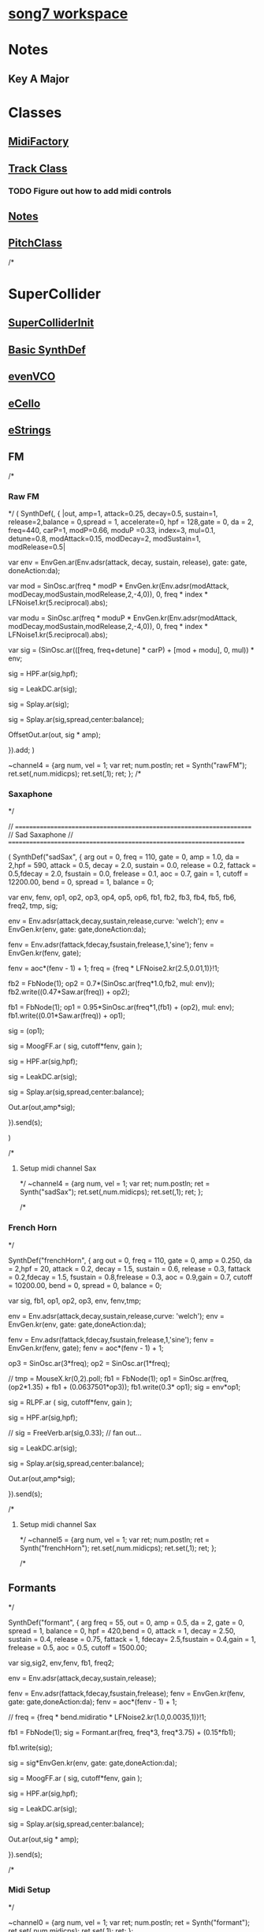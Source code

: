* [[file:song7.sc][song7 workspace]]
* Notes
** Key A Major

* Classes
** [[file:include/classes/MidiFactory.sc][MidiFactory]]
** [[file:include/classes/Track.sc][Track Class]]
*** TODO Figure out how to add midi controls
** [[file:include/classes/Notes.sc][Notes]]
** [[file:include/classes/PitchClass.sc][PitchClass]]
/*
* SuperCollider
** [[file:include/superInit.sc][SuperColliderInit]]

** [[file:include/synths/basic.sc][Basic SynthDef]]

** [[file:include/synths/evenVCO.sc][evenVCO]]
** [[file:include/synths/eCello.sc][eCello]]

** [[file:include/synths/eStrings.sc][eStrings]]
** FM
/*
*** Raw FM
*/
(
 SynthDef(\rawFM, { |out, amp=1, attack=0.25, decay=0.5, sustain=1,  release=2,balance = 0,spread = 1, accelerate=0, hpf = 128,gate = 0, da = 2,
       freq=440, carP=1, modP=0.66, moduP =0.33, index=3, mul=0.1, detune=0.8, modAttack=0.15, modDecay=2, modSustain=1, modRelease=0.5|

       var env = EnvGen.ar(Env.adsr(attack, decay, sustain, release), gate: gate, doneAction:da);

     var mod = SinOsc.ar(freq * modP * EnvGen.kr(Env.adsr(modAttack, modDecay,modSustain,modRelease,2,-4,0)), 0, freq * index * LFNoise1.kr(5.reciprocal).abs);

     var modu = SinOsc.ar(freq * moduP * EnvGen.kr(Env.adsr(modAttack, modDecay,modSustain,modRelease,2,-4,0)), 0, freq * index * LFNoise1.kr(5.reciprocal).abs);

     var sig = (SinOsc.ar(([freq, freq+detune] * carP) + [mod + modu], 0, mul)) * env;

     sig = HPF.ar(sig,hpf);

     sig = LeakDC.ar(sig);

	 sig = Splay.ar(sig); 

     sig = Splay.ar(sig,spread,center:balance);

     OffsetOut.ar(out, sig * amp);

   }).add;
)


~channel4 = {arg num, vel = 1;
	     var ret;
	     num.postln;
	     ret = Synth("rawFM");
	     ret.set(\freq,num.midicps);
	     ret.set(\gate,1);
	     ret;
};
/*
*** Saxaphone
*/

// =====================================================================
// Sad Saxaphone
// =====================================================================

(
SynthDef("sadSax",
	{
		arg out = 0, freq = 110, gate = 0, amp = 1.0, da = 2,hpf = 590,
		attack = 0.5, decay = 2.0, sustain = 0.0, release = 0.2,
		fattack = 0.5,fdecay = 2.0, fsustain = 0.0,
		frelease = 0.1, aoc = 0.7, gain = 1, cutoff = 12200.00,
		bend = 0, spread = 1, balance = 0;

		var env, fenv, op1, op2, op3, op4, op5, op6,
		fb1, fb2, fb3, fb4, fb5, fb6, freq2, tmp,
		sig;

		env  = Env.adsr(attack,decay,sustain,release,curve: 'welch');
		env = EnvGen.kr(env, gate: gate,doneAction:da);

		fenv = Env.adsr(fattack,fdecay,fsustain,frelease,1,'sine');
		fenv = EnvGen.kr(fenv, gate);

		fenv = aoc*(fenv - 1) + 1;
	    freq = {freq * LFNoise2.kr(2.5,0.01,1)}!1;
		
		fb2 = FbNode(1);
		op2 = 0.7*(SinOsc.ar(freq*1.0,fb2, mul: env));
		fb2.write((0.47*Saw.ar(freq)) + op2);

		fb1 = FbNode(1);
		op1 = 0.95*SinOsc.ar(freq*1,(fb1) + (op2), mul: env);
		fb1.write((0.01*Saw.ar(freq)) + op1);

		sig = (op1);
		
	sig = MoogFF.ar
	(
		sig,
		cutoff*fenv,
		gain
	);

		sig = HPF.ar(sig,hpf);

		sig = LeakDC.ar(sig);

		sig = Splay.ar(sig,spread,center:balance);

		Out.ar(out,amp*sig);

}).send(s);

)



/*
**** Setup midi channel Sax
*/
~channel4 = {arg num, vel = 1;
	     var ret;
	     num.postln;
	     ret = Synth("sadSax");
	     ret.set(\freq,num.midicps);
	     ret.set(\gate,1);
	     ret;
};




/*
*** French Horn
*/

SynthDef("frenchHorn",
	  {
	    arg out = 0, freq = 110, gate = 0, amp = 0.250, da = 2,hpf = 20,
	        attack = 0.2, decay = 1.5, sustain = 0.6, release = 0.3,
	        fattack = 0.2,fdecay = 1.5, fsustain = 0.8,frelease = 0.3,
	        aoc = 0.9,gain = 0.7, cutoff = 10200.00,
	        bend = 0, spread = 0, balance = 0;
	
	    var sig, fb1, op1, op2, op3, env, fenv,tmp;

	    env  = Env.adsr(attack,decay,sustain,release,curve: 'welch');
	    env = EnvGen.kr(env, gate: gate,doneAction:da);

	    fenv = Env.adsr(fattack,fdecay,fsustain,frelease,1,'sine');
	    fenv = EnvGen.kr(fenv, gate);
	    fenv = aoc*(fenv - 1) + 1;
	    
		op3 = SinOsc.ar(3*freq);
	    op2 = SinOsc.ar(1*freq);

		  //		tmp = MouseX.kr(0,2).poll;
	    fb1 = FbNode(1);
	    op1 = SinOsc.ar(freq,(op2*1.35) + fb1 + (0.0637501*op3));	  
	    fb1.write(0.3* op1);	  	 
	    sig = env*op1;

		  
	    sig = RLPF.ar
	      (
	       sig,
	       cutoff*fenv,
	       gain
	       );
			  
	    sig = HPF.ar(sig,hpf);
		  
		  //	    sig = FreeVerb.ar(sig,0.33); // fan out...
		  
	    sig = LeakDC.ar(sig);
		  
	    sig = Splay.ar(sig,spread,center:balance);

	    Out.ar(out,amp*sig);
		  
	  }).send(s);



/*
**** Setup midi channel Sax
*/
~channel5 = {arg num, vel = 1;
	     var ret;
	     num.postln;
	     ret = Synth("frenchHorn");
	     ret.set(\freq,num.midicps);
	     ret.set(\gate,1);
	     ret;
};





/*
** Formants
*/

SynthDef("formant", {
    arg freq = 55, out = 0, amp = 0.5, da = 2, gate = 0,
      spread = 1, balance = 0, hpf = 420,bend = 0,
      attack = 1, decay = 2.50, sustain = 0.4, release = 0.75,
      fattack = 1, fdecay= 2.5,fsustain = 0.4,gain = 1,
      frelease = 0.5, aoc = 0.5, cutoff = 1500.00;

    var sig,sig2, env,fenv,  fb1, freq2;

    env  = Env.adsr(attack,decay,sustain,release);
	
    fenv = Env.adsr(fattack,fdecay,fsustain,frelease);
    fenv = EnvGen.kr(fenv, gate: gate,doneAction:da);
    fenv = aoc*(fenv - 1) + 1;

	//    freq = {freq  * bend.midiratio * LFNoise2.kr(1.0,0.0035,1)}!1;

    fb1 = FbNode(1);
    sig = Formant.ar(freq, freq*3, freq*3.75) + (0.15*fb1);
	
    fb1.write(sig);
	
    sig = sig*EnvGen.kr(env, gate: gate,doneAction:da);
	
    sig = MoogFF.ar
      (
       sig,
       cutoff*fenv,
       gain
       );
	
    sig = HPF.ar(sig,hpf);
	
    sig = LeakDC.ar(sig);
	
    sig = Splay.ar(sig,spread,center:balance);

    Out.ar(out,sig * amp);

  }).send(s);



/*
*** Midi Setup
*/

~channel0 = {arg num, vel = 1;
	     var ret;
	     num.postln;
	     ret = Synth("formant");
	     ret.set(\freq,num.midicps);
	     ret.set(\gate,1);
	     ret;
};


~channel0off = {arg num,vel;^nil;};
